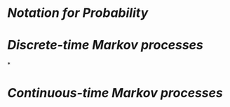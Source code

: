 * [[Notation for Probability]]
* [[Discrete-time Markov processes]]
*
* [[Continuous-time Markov processes]]
